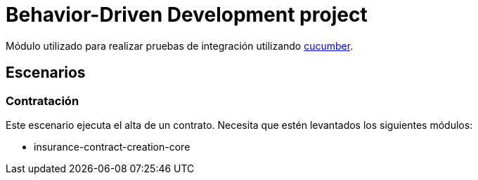 = Behavior-Driven Development project

Módulo utilizado para realizar pruebas de integración utilizando link:https://cucumber.io/[cucumber].

== Escenarios

=== Contratación

Este escenario ejecuta el alta de un contrato. Necesita que estén levantados los siguientes módulos:

* insurance-contract-creation-core

